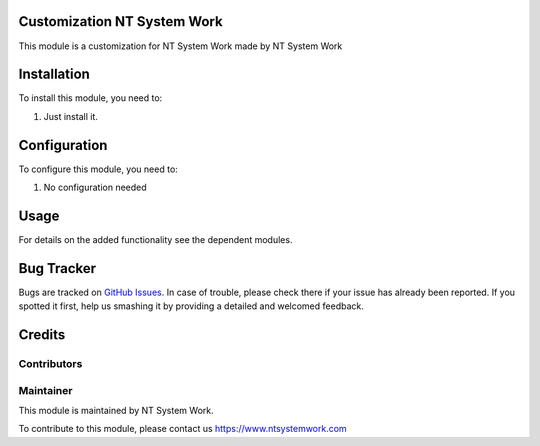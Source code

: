 .. |customer| replace:: NT System Work

.. |company| replace:: NT System Work

.. |company_logo| image:: https://gist.github.com/jobiols/74e6d9b7c6291f00ef50dba8e68123a6/raw/fa43efd45f08a2455dd91db94c4a58fd5bd3d660/logo-jeo-150x68.jpg
   :alt: jeo Soft
   :target: https://www.ntsystemwork.com


Customization |customer|
========================

This module is a customization for |customer| made by NT System Work

Installation
============

To install this module, you need to:

#. Just install it.

Configuration
=============

To configure this module, you need to:

#. No configuration needed

Usage
=====

For details on the added functionality see the dependent modules.

Bug Tracker
===========

Bugs are tracked on `GitHub Issues
<https://github.com/jobiols/cl-polimera/issues>`_. In case of trouble, please
check there if your issue has already been reported. If you spotted it first,
help us smashing it by providing a detailed and welcomed feedback.

Credits
=======

Contributors
------------

Maintainer
----------

|company_logo|

This module is maintained by |company|.

To contribute to this module, please contact us https://www.ntsystemwork.com

